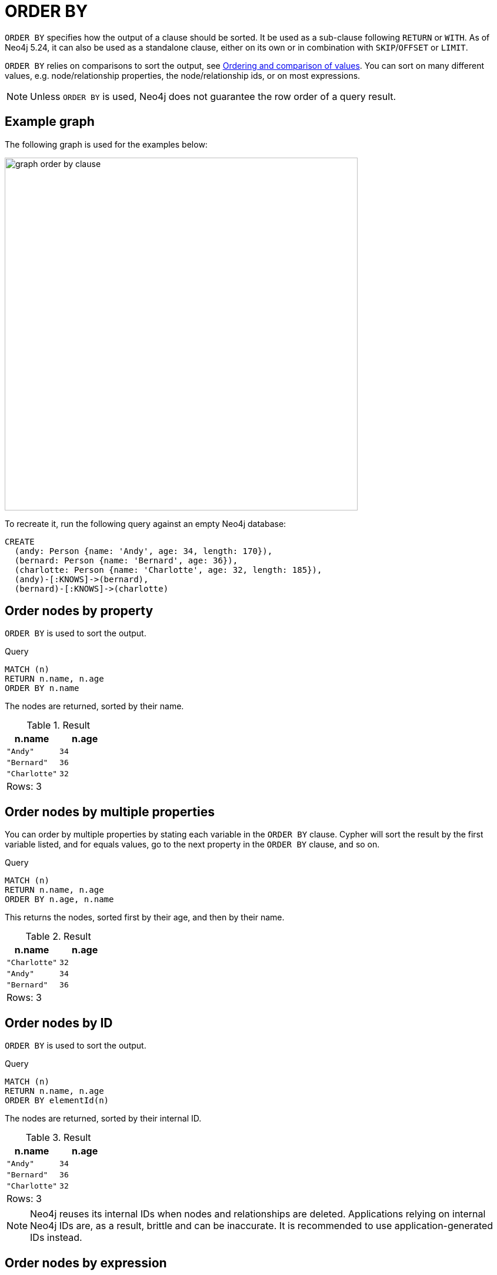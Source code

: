 :description: `ORDER BY` is a sub-clause following `RETURN` or `WITH`, and it specifies that the output should be sorted and how.

[[query-order]]
= ORDER BY

`ORDER BY` specifies how the output of a clause should be sorted.
It be used as a sub-clause following `RETURN` or `WITH`.
As of Neo4j 5.24, it can also be used as a standalone clause, either on its own or in combination with `SKIP`/`OFFSET` or `LIMIT`.

`ORDER BY` relies on comparisons to sort the output, see xref::syntax/operators.adoc#cypher-ordering[Ordering and comparison of values].
You can sort on many different values, e.g. node/relationship properties, the node/relationship ids, or on most expressions.

[NOTE]
====
Unless `ORDER BY` is used, Neo4j does not guarantee the row order of a query result.
====

[[example-graph]]
== Example graph

The following graph is used for the examples below:

image::graph_order_by_clause.svg[width="600", role="middle"]

To recreate it, run the following query against an empty Neo4j database:

[source, cypher, role=test-setup]
----
CREATE
  (andy: Person {name: 'Andy', age: 34, length: 170}),
  (bernard: Person {name: 'Bernard', age: 36}),
  (charlotte: Person {name: 'Charlotte', age: 32, length: 185}),
  (andy)-[:KNOWS]->(bernard),
  (bernard)-[:KNOWS]->(charlotte)
----

[[order-nodes-by-property]]
== Order nodes by property

`ORDER BY` is used to sort the output.

.Query
[source, cypher]
----
MATCH (n)
RETURN n.name, n.age
ORDER BY n.name
----

The nodes are returned, sorted by their name.

.Result
[role="queryresult",options="header,footer",cols="2*<m"]
|===
| n.name | n.age
| "Andy" | 34
| "Bernard" | 36
| "Charlotte" | 32
2+d|Rows: 3
|===


[[order-nodes-by-multiple-properties]]
== Order nodes by multiple properties

You can order by multiple properties by stating each variable in the `ORDER BY` clause.
Cypher will sort the result by the first variable listed, and for equals values, go to the next property in the `ORDER BY` clause, and so on.

.Query
[source, cypher]
----
MATCH (n)
RETURN n.name, n.age
ORDER BY n.age, n.name
----

This returns the nodes, sorted first by their age, and then by their name.

.Result
[role="queryresult",options="header,footer",cols="2*<m"]
|===
| n.name | n.age
| "Charlotte" | 32
| "Andy" | 34
| "Bernard" | 36
2+d|Rows: 3
|===


[[order-nodes-by-id]]
== Order nodes by ID

`ORDER BY` is used to sort the output.

.Query
[source, cypher]
----
MATCH (n)
RETURN n.name, n.age
ORDER BY elementId(n)
----

The nodes are returned, sorted by their internal ID.

.Result
[role="queryresult",options="header,footer",cols="2*<m"]
|===
| n.name | n.age
| "Andy" | 34
| "Bernard" | 36
| "Charlotte" | 32
2+d|Rows: 3
|===

[NOTE]
Neo4j reuses its internal IDs when nodes and relationships are deleted.
Applications relying on internal Neo4j IDs are, as a result, brittle and can be inaccurate.
It is recommended to use application-generated IDs instead.

[[order-nodes-by-expression]]
== Order nodes by expression

`ORDER BY` is used to sort the output.

.Query
[source, cypher]
----
MATCH (n)
RETURN n.name, n.age, n.length
ORDER BY keys(n)
----

The nodes are returned, sorted by their properties.

.Result
[role="queryresult",options="header,footer",cols="3*<m"]
|===
| n.name | n.age | n.length
| "Bernard" | 36 | <null>
| "Andy" | 34 | 170
| "Charlotte" | 32 | 185
3+d|Rows: 3
|===


[[order-nodes-in-descending-order]]
== Order nodes in descending order

By adding `DESC[ENDING]` after the variable to sort on, the sort will be done in reverse order.

.Query
[source, cypher]
----
MATCH (n)
RETURN n.name, n.age
ORDER BY n.name DESC
----

The example returns the nodes, sorted by their name in reverse order.

.Result
[role="queryresult",options="header,footer",cols="2*<m"]
|===
| n.name | n.age
| "Charlotte" | 32
| "Bernard" | 36
| "Andy" | 34
2+d|Rows: 3
|===


[[order-null]]
== Ordering `null`

When sorting the result set, `null` will always come at the end of the result set for ascending sorting, and first when doing descending sort.

.Query
[source, cypher]
----
MATCH (n)
RETURN n.length, n.name, n.age
ORDER BY n.length
----

The nodes are returned sorted by the length property, with a node without that property last.

.Result
[role="queryresult",options="header,footer",cols="3*<m"]
|===
| n.length | n.name | n.age
| 170 | "Andy" | 34
| 185 | "Charlotte" | 32
| <null> | "Bernard" | 36
3+d|Rows: 3
|===


[[order-with]]
== Ordering in a `WITH` clause

When `ORDER BY` is present on a `WITH` clause , the immediately following clause will receive records in the specified order.
The order is not guaranteed to be retained after the following clause, unless that also has an `ORDER BY` subclause.
The ordering guarantee can be useful to exploit by operations which depend on the order in which they consume values.
For example, this can be used to control the order of items in the list produced by the `collect()` aggregating function.
The `MERGE` and `SET` clauses also have ordering dependencies which can be controlled this way.

.Query
[source, cypher]
----
MATCH (n)
WITH n ORDER BY n.age
RETURN collect(n.name) AS names
----

The list of names built from the `collect` aggregating function contains the names in order of the `age` property.

.Result
[role="queryresult",options="header,footer",cols="1*<m"]
|===
| names
| ["Charlotte","Andy","Bernard"]
1+d|Rows: 1
|===

== Ordering aggregated or DISTINCT results

In terms of scope of variables, `ORDER BY` follows special rules, depending on if the projecting `RETURN` or `WITH` clause is either aggregating or `DISTINCT`.
If it is an aggregating or `DISTINCT` projection, only the variables available in the projection are available.
If the projection does not alter the output cardinality (which aggregation and `DISTINCT` do), variables available from before the projecting clause are also available.
When the projection clause shadows already existing variables, only the new variables are available.

It is also not allowed to use aggregating expressions in the `ORDER BY` sub-clause if they are not also listed in the projecting clause.
This rule is to make sure that `ORDER BY` does not change the results, only the order of them.

== ORDER BY and indexes

The performance of Cypher queries using `ORDER BY` on node properties can be influenced by the existence and use of an index for finding the nodes.
If the index can provide the nodes in the order requested in the query, Cypher can avoid the use of an expensive `Sort` operation.
Read more about this capability in xref::indexes/search-performance-indexes/using-indexes.adoc#range-index-backed-order-by[Range index-backed ORDER BY].

[role=label--new-5.24]
[[order-standalone-clause]]
== Using `ORDER BY` as a standalone clause

`ORDER BY` can be used as a standalone clause, or in conjunction with `SKIP`/`OFFSET` or `LIMIT`.


.Standalone use of `ORDER BY`
[source, cypher]
----
MATCH (n)
ORDER BY n.name
RETURN collect(n.name) AS names
----

.Result
[role="queryresult",options="header,footer",cols="1*<m"]
|===
| names
| ["Andy", "Bernard", "Charlotte"]
|Rows: 1
|===

The following query orders all nodes by `name` descending, skips the first row and limits the results to one row.

.`ORDER BY` used in conjunction with `SKIP` and `LIMIT`
[source, cypher]
----
MATCH (n)
ORDER BY n.name DESC
SKIP 1
LIMIT 1
RETURN n.name AS name
----

.Result
[role="queryresult",options="header,footer",cols="1*<m"]
|===
| name
| "Bernard"
|Rows: 1
|===
